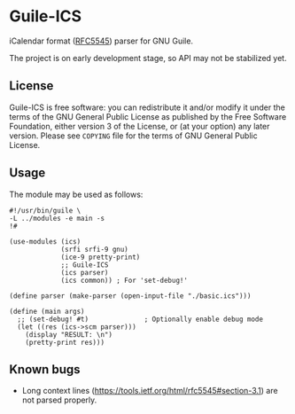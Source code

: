* Guile-ICS
  iCalendar format ([[https://tools.ietf.org/html/rfc5545][RFC5545]]) parser for GNU Guile.

  The project is on early development stage, so API may not be
  stabilized yet.

** License
   Guile-ICS is free software: you can redistribute it and/or modify it under
   the terms of the GNU General Public License as published by the Free
   Software Foundation, either version 3 of the License, or (at your option)
   any later version.  Please see =COPYING= file for the terms of GNU General
   Public License.

** Usage
   The module may be used as follows:
#+BEGIN_EXAMPLE
#!/usr/bin/guile \
-L ../modules -e main -s
!#

(use-modules (ics)
             (srfi srfi-9 gnu)
             (ice-9 pretty-print)
             ;; Guile-ICS
             (ics parser)
             (ics common)) ; For 'set-debug!'

(define parser (make-parser (open-input-file "./basic.ics")))

(define (main args)
  ;; (set-debug! #t)              ; Optionally enable debug mode
  (let ((res (ics->scm parser)))
    (display "RESULT: \n")
    (pretty-print res)))
#+END_EXAMPLE
** Known bugs
   - Long context lines
     (https://tools.ietf.org/html/rfc5545#section-3.1) are not parsed
     properly.
